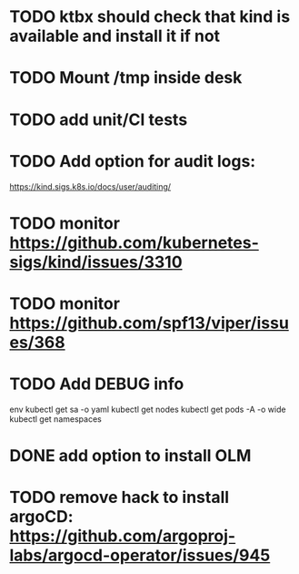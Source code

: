 * TODO ktbx should check that kind is available and install it if not
* TODO Mount /tmp inside desk
* TODO add unit/CI tests
* TODO Add option for audit logs:
https://kind.sigs.k8s.io/docs/user/auditing/
* TODO monitor https://github.com/kubernetes-sigs/kind/issues/3310
* TODO monitor https://github.com/spf13/viper/issues/368
* TODO Add DEBUG info
# TODO add it as a k8s-toolbox option
env
kubectl get sa -o yaml
kubectl get nodes
kubectl get pods -A -o wide
kubectl get namespaces
* DONE add option to install OLM
* TODO remove hack to install argoCD: https://github.com/argoproj-labs/argocd-operator/issues/945
